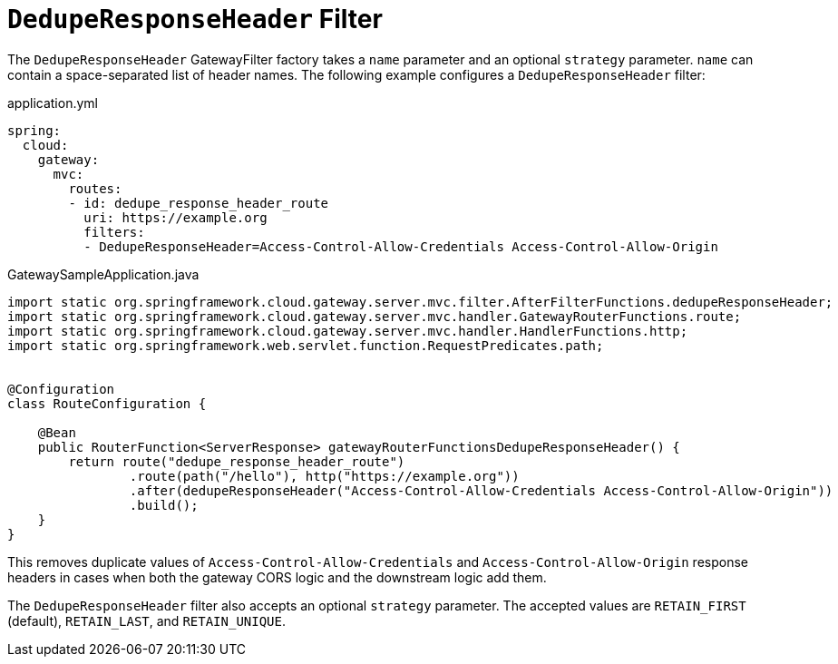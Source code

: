 [[deduperesponseheader-filter]]
= `DedupeResponseHeader` Filter

The `DedupeResponseHeader` GatewayFilter factory takes a `name` parameter and an optional `strategy` parameter. `name` can contain a space-separated list of header names.
The following example configures a `DedupeResponseHeader` filter:

.application.yml
[source,yaml]
----
spring:
  cloud:
    gateway:
      mvc:
        routes:
        - id: dedupe_response_header_route
          uri: https://example.org
          filters:
          - DedupeResponseHeader=Access-Control-Allow-Credentials Access-Control-Allow-Origin
----
.GatewaySampleApplication.java
[source,java]
----
import static org.springframework.cloud.gateway.server.mvc.filter.AfterFilterFunctions.dedupeResponseHeader;
import static org.springframework.cloud.gateway.server.mvc.handler.GatewayRouterFunctions.route;
import static org.springframework.cloud.gateway.server.mvc.handler.HandlerFunctions.http;
import static org.springframework.web.servlet.function.RequestPredicates.path;


@Configuration
class RouteConfiguration {

    @Bean
    public RouterFunction<ServerResponse> gatewayRouterFunctionsDedupeResponseHeader() {
        return route("dedupe_response_header_route")
                .route(path("/hello"), http("https://example.org"))
                .after(dedupeResponseHeader("Access-Control-Allow-Credentials Access-Control-Allow-Origin"))
                .build();
    }
}
----

This removes duplicate values of `Access-Control-Allow-Credentials` and `Access-Control-Allow-Origin` response headers in cases when both the gateway CORS logic and the downstream logic add them.

The `DedupeResponseHeader` filter also accepts an optional `strategy` parameter.
The accepted values are `RETAIN_FIRST` (default), `RETAIN_LAST`, and `RETAIN_UNIQUE`.


